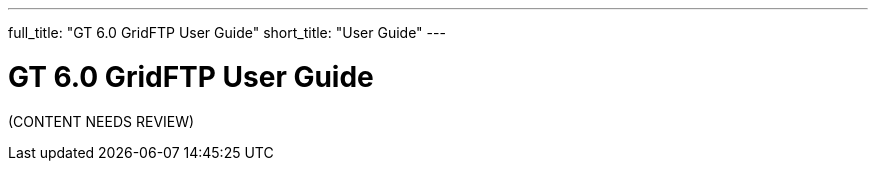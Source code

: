 ---
full_title: "GT 6.0 GridFTP User Guide"
short_title: "User Guide"
---

= GT 6.0 GridFTP User Guide

[red]#(CONTENT NEEDS REVIEW)#